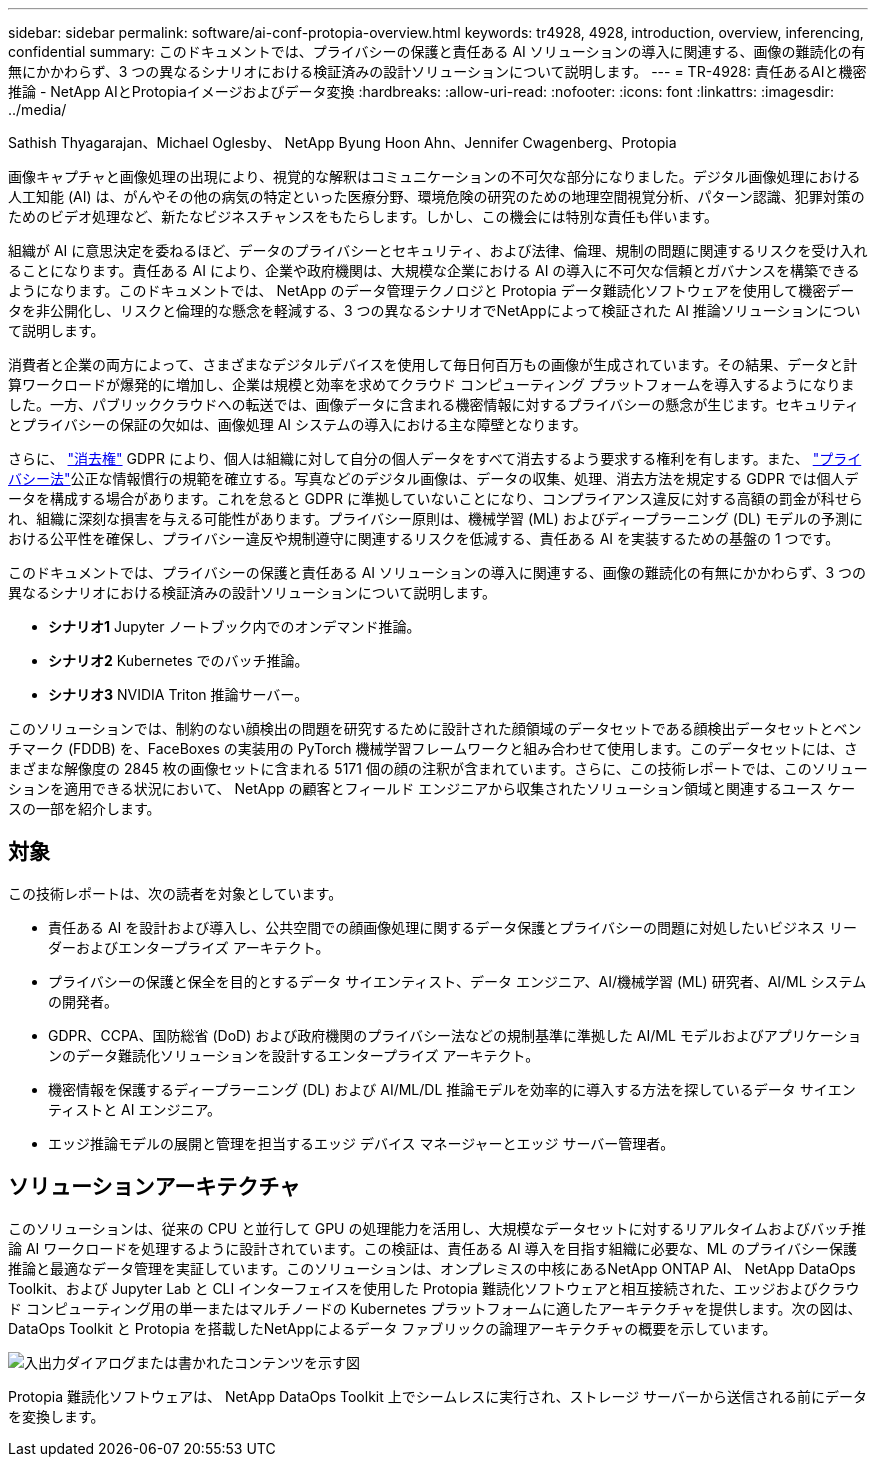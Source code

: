 ---
sidebar: sidebar 
permalink: software/ai-conf-protopia-overview.html 
keywords: tr4928, 4928, introduction, overview, inferencing, confidential 
summary: このドキュメントでは、プライバシーの保護と責任ある AI ソリューションの導入に関連する、画像の難読化の有無にかかわらず、3 つの異なるシナリオにおける検証済みの設計ソリューションについて説明します。 
---
= TR-4928: 責任あるAIと機密推論 - NetApp AIとProtopiaイメージおよびデータ変換
:hardbreaks:
:allow-uri-read: 
:nofooter: 
:icons: font
:linkattrs: 
:imagesdir: ../media/


Sathish Thyagarajan、Michael Oglesby、 NetApp Byung Hoon Ahn、Jennifer Cwagenberg、Protopia

[role="lead"]
画像キャプチャと画像処理の出現により、視覚的な解釈はコミュニケーションの不可欠な部分になりました。デジタル画像処理における人工知能 (AI) は、がんやその他の病気の特定といった医療分野、環境危険の研究のための地理空間視覚分析、パターン認識、犯罪対策のためのビデオ処理など、新たなビジネスチャンスをもたらします。しかし、この機会には特別な責任も伴います。

組織が AI に意思決定を委ねるほど、データのプライバシーとセキュリティ、および法律、倫理、規制の問題に関連するリスクを受け入れることになります。責任ある AI により、企業や政府機関は、大規模な企業における AI の導入に不可欠な信頼とガバナンスを構築できるようになります。このドキュメントでは、 NetApp のデータ管理テクノロジと Protopia データ難読化ソフトウェアを使用して機密データを非公開化し、リスクと倫理的な懸念を軽減する、3 つの異なるシナリオでNetAppによって検証された AI 推論ソリューションについて説明します。

消費者と企業の両方によって、さまざまなデジタルデバイスを使用して毎日何百万もの画像が生成されています。その結果、データと計算ワークロードが爆発的に増加し、企業は規模と効率を求めてクラウド コンピューティング プラットフォームを導入するようになりました。一方、パブリッククラウドへの転送では、画像データに含まれる機密情報に対するプライバシーの懸念が生じます。セキュリティとプライバシーの保証の欠如は、画像処理 AI システムの導入における主な障壁となります。

さらに、 https://gdpr.eu/right-to-be-forgotten/["消去権"^] GDPR により、個人は組織に対して自分の個人データをすべて消去するよう要求する権利を有します。また、 https://www.justice.gov/opcl/privacy-act-1974["プライバシー法"^]公正な情報慣行の規範を確立する。写真などのデジタル画像は、データの収集、処理、消去方法を規定する GDPR では個人データを構成する場合があります。これを怠ると GDPR に準拠していないことになり、コンプライアンス違反に対する高額の罰金が科せられ、組織に深刻な損害を与える可能性があります。プライバシー原則は、機械学習 (ML) およびディープラーニング (DL) モデルの予測における公平性を確保し、プライバシー違反や規制遵守に関連するリスクを低減する、責任ある AI を実装するための基盤の 1 つです。

このドキュメントでは、プライバシーの保護と責任ある AI ソリューションの導入に関連する、画像の難読化の有無にかかわらず、3 つの異なるシナリオにおける検証済みの設計ソリューションについて説明します。

* *シナリオ1*  Jupyter ノートブック内でのオンデマンド推論。
* *シナリオ2*  Kubernetes でのバッチ推論。
* *シナリオ3*  NVIDIA Triton 推論サーバー。


このソリューションでは、制約のない顔検出の問題を研究するために設計された顔領域のデータセットである顔検出データセットとベンチマーク (FDDB) を、FaceBoxes の実装用の PyTorch 機械学習フレームワークと組み合わせて使用します。このデータセットには、さまざまな解像度の 2845 枚の画像セットに含まれる 5171 個の顔の注釈が含まれています。さらに、この技術レポートでは、このソリューションを適用できる状況において、 NetApp の顧客とフィールド エンジニアから収集されたソリューション領域と関連するユース ケースの一部を紹介します。



== 対象

この技術レポートは、次の読者を対象としています。

* 責任ある AI を設計および導入し、公共空間での顔画像処理に関するデータ保護とプライバシーの問題に対処したいビジネス リーダーおよびエンタープライズ アーキテクト。
* プライバシーの保護と保全を目的とするデータ サイエンティスト、データ エンジニア、AI/機械学習 (ML) 研究者、AI/ML システムの開発者。
* GDPR、CCPA、国防総省 (DoD) および政府機関のプライバシー法などの規制基準に準拠した AI/ML モデルおよびアプリケーションのデータ難読化ソリューションを設計するエンタープライズ アーキテクト。
* 機密情報を保護するディープラーニング (DL) および AI/ML/DL 推論モデルを効率的に導入する方法を探しているデータ サイエンティストと AI エンジニア。
* エッジ推論モデルの展開と管理を担当するエッジ デバイス マネージャーとエッジ サーバー管理者。




== ソリューションアーキテクチャ

このソリューションは、従来の CPU と並行して GPU の処理能力を活用し、大規模なデータセットに対するリアルタイムおよびバッチ推論 AI ワークロードを処理するように設計されています。この検証は、責任ある AI 導入を目指す組織に必要な、ML のプライバシー保護推論と最適なデータ管理を実証しています。このソリューションは、オンプレミスの中核にあるNetApp ONTAP AI、 NetApp DataOps Toolkit、および Jupyter Lab と CLI インターフェイスを使用した Protopia 難読化ソフトウェアと相互接続された、エッジおよびクラウド コンピューティング用の単一またはマルチノードの Kubernetes プラットフォームに適したアーキテクチャを提供します。次の図は、DataOps Toolkit と Protopia を搭載したNetAppによるデータ ファブリックの論理アーキテクチャの概要を示しています。

image:ai-protopia-001.png["入出力ダイアログまたは書かれたコンテンツを示す図"]

Protopia 難読化ソフトウェアは、 NetApp DataOps Toolkit 上でシームレスに実行され、ストレージ サーバーから送信される前にデータを変換します。
